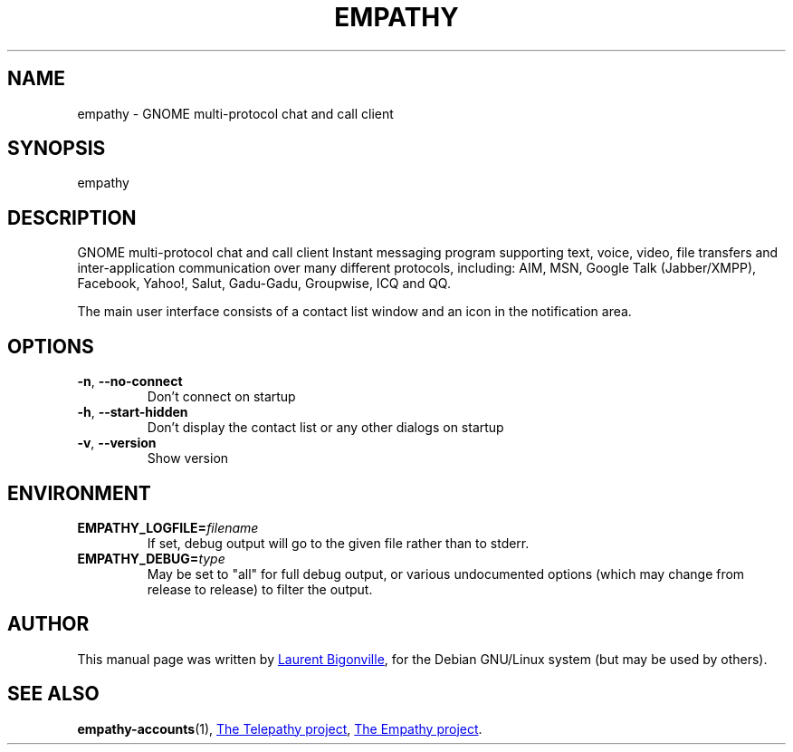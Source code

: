 .TH EMPATHY "1" "February 2010" "Telepathy project" "User Commands"
.SH NAME
empathy \- GNOME multi-protocol chat and call client
.SH SYNOPSIS
empathy
.SH DESCRIPTION
GNOME multi-protocol chat and call client
Instant messaging program supporting text, voice, video, file transfers
and inter-application communication over many different protocols,
including: AIM, MSN, Google Talk (Jabber/XMPP), Facebook, Yahoo!, Salut,
Gadu-Gadu, Groupwise, ICQ and QQ.
.PP
The main user interface consists of a contact list window and an icon in the
notification area.
.SH OPTIONS
.TP
.BR \-n ,\  \-\-no\-connect
Don't connect on startup
.TP
.BR \-h ,\  \-\-start\-hidden
Don't display the contact list or any other dialogs on startup
.TP
.BR \-v ,\  \-\-version
Show version
.SH ENVIRONMENT
.TP
.BI EMPATHY_LOGFILE= filename
If set, debug output will go to the given file rather than to stderr.
.TP
.BI EMPATHY_DEBUG= type
May be set to "all" for full debug output, or various undocumented options
(which may change from release to release) to filter the output.
.SH AUTHOR
This manual page was written by
.MT bigon@debian.org
Laurent Bigonville
.ME ,
for the Debian GNU/Linux system (but may be used by others).
.SH SEE ALSO
.BR empathy-accounts (1),
.UR http://telepathy.freedesktop.org/
The Telepathy project
.UE ,
.UR http://live.gnome.org/Empathy
The Empathy project
.UE .

